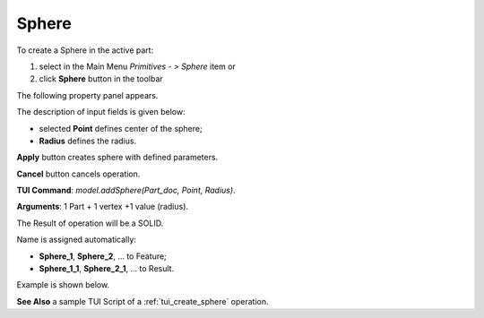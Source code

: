 
Sphere
======

To create a Sphere in the active part:

#. select in the Main Menu *Primitives - > Sphere* item  or
#. click **Sphere** button in the toolbar

.. image:: images/Sphere_button.png
   :align: center

.. centered::
   **Sphere** button 

The following property panel appears.

.. image:: images/Sphere.png
  :align: center

.. centered::
   Sphere property panel
   
The description of input fields is given below:

- selected **Point** defines center of the sphere; 
- **Radius** defines the radius.
  
**Apply** button creates sphere with defined parameters.
  
**Cancel** button cancels operation.

**TUI Command**: *model.addSphere(Part_doc, Point, Radius)*.

**Arguments**:  1 Part + 1 vertex +1 value (radius).

The Result of operation will be a SOLID.

Name is assigned automatically:
    
* **Sphere_1**, **Sphere_2**, ... to Feature;
* **Sphere_1_1**, **Sphere_2_1**, ... to Result.

Example is shown below.

.. image:: images/Sphere_res.png
	   :align: center
		   
.. centered::
   Sphere created  

**See Also** a sample TUI Script of a :ref:`tui_create_sphere` operation.
